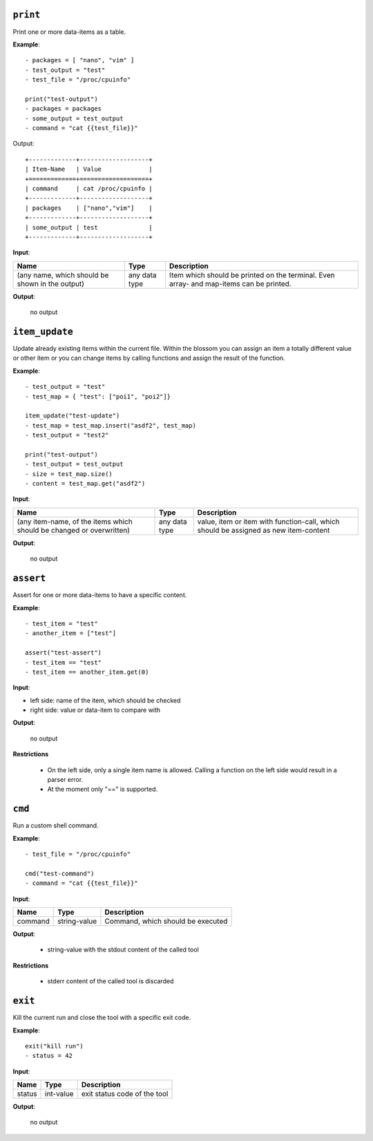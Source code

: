 ``print``
---------

Print one or more data-items as a table.

**Example**:

::

    - packages = [ "nano", "vim" ]
    - test_output = "test"
    - test_file = "/proc/cpuinfo"

    print("test-output")
    - packages = packages
    - some_output = test_output
    - command = "cat {{test_file}}"


Output:

::

    +-------------+-------------------+
    | Item-Name   | Value             |
    +=============+===================+
    | command     | cat /proc/cpuinfo |
    +-------------+-------------------+
    | packages    | ["nano","vim"]    |
    +-------------+-------------------+
    | some_output | test              |
    +-------------+-------------------+


**Input**:

.. tabularcolumns:: |m{0.4\textwidth}|m{0.15\textwidth}|m{0.38\textwidth}|

.. list-table::
    :header-rows: 1

    * - **Name**
      - **Type**
      - **Description**

    * - (any name, which should be shown in the output)
      - any data type
      - Item which should be printed on the terminal. Even array- and map-items can be printed.

**Output**:

    no output


``item_update``
---------------

Update already existing items within the current file. Within the blossom you can assign an item a totally different value or other item or you can change items by calling functions and assign the result of the function.

**Example**:

::

    - test_output = "test"
    - test_map = { "test": ["poi1", "poi2"]}
    
    item_update("test-update")
    - test_map = test_map.insert("asdf2", test_map)
    - test_output = "test2"
    
    print("test-output")
    - test_output = test_output
    - size = test_map.size()
    - content = test_map.get("asdf2")


**Input**:

.. tabularcolumns:: |m{0.4\textwidth}|m{0.15\textwidth}|m{0.38\textwidth}|

.. list-table::
    :header-rows: 1

    * - **Name**
      - **Type**
      - **Description**

    * - (any item-name, of the items which should be changed or overwritten)
      - any data type
      - value, item or item with function-call, which should be assigned as new item-content

**Output**:

    no output


``assert``
----------

Assert for one or more data-items to have a specific content.

**Example**:

::

    - test_item = "test"
    - another_item = ["test"]

    assert("test-assert")
    - test_item == "test"
    - test_item == another_item.get(0)


**Input**:

* left side: name of the item, which should be checked

* right side: value or data-item to compare with
     

**Output**:

    no output

**Restrictions**

    * On the left side, only a single item name is allowed. Calling a function on the left side would result in a parser error.

    * At the moment only "==" is supported.



``cmd``
-------

Run a custom shell command.

**Example**:

::

    - test_file = "/proc/cpuinfo"

    cmd("test-command")
    - command = "cat {{test_file}}"


**Input**:

.. tabularcolumns:: |m{0.15\textwidth}|m{0.15\textwidth}|m{0.63\textwidth}|

.. list-table::
    :header-rows: 1

    * - **Name**
      - **Type**
      - **Description**

    * - command
      - string-value
      - Command, which should be executed
     

**Output**:

    - string-value with the stdout content of the called tool

**Restrictions**

    * stderr content of the called tool is discarded

    

``exit``
--------

Kill the current run and close the tool with a specific exit code.

**Example**:

::

    exit("kill run")
    - status = 42

**Input**:

.. tabularcolumns:: |m{0.15\textwidth}|m{0.15\textwidth}|m{0.63\textwidth}|

.. list-table::
    :header-rows: 1

    * - **Name**
      - **Type**
      - **Description**

    * - status
      - int-value
      - exit status code of the tool
     

**Output**:

    no output

.. raw:: latex

    \newpage
